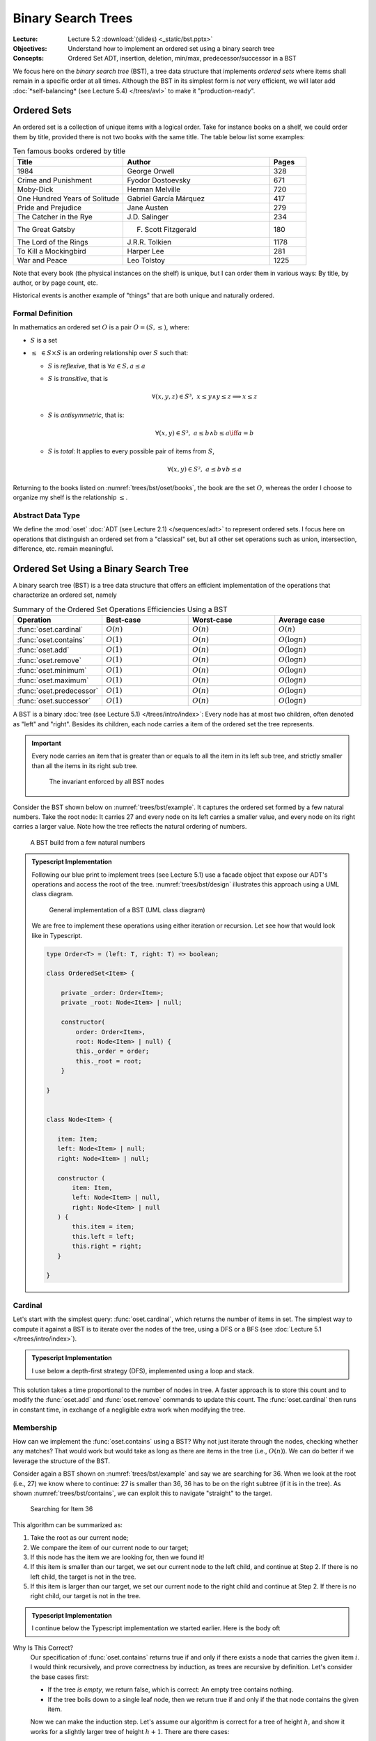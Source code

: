 ===================
Binary Search Trees
===================

:Lecture: Lecture 5.2 :download:`(slides) <_static/bst.pptx>`
:Objectives: Understand how to implement an ordered set using a binary
             search tree
:Concepts: Ordered Set ADT, insertion, deletion, min/max,
           predecessor/successor in a BST


We focus here on the *binary search tree* (BST), a tree data structure
that implements *ordered sets* where items shall remain in a specific
order at all times. Although the BST in its simplest form is *not*
very efficient, we will later add :doc:`*self-balancing* (see Lecture
5.4) </trees/avl>` to make it "production-ready".

Ordered Sets
============

An ordered set is a collection of unique items with a logical
order. Take for instance books on a shelf, we could order them by
title, provided there is not two books with the same title. The table
below list some examples:

.. csv-table:: Ten famous books ordered by title
   :header: "Title", "Author", "Pages"
   :widths: 15, 20, 5
   :name: trees/bst/oset/books
                  
   1984,George Orwell,328
   Crime and Punishment,Fyodor Dostoevsky,671
   Moby-Dick,Herman Melville,720
   One Hundred Years of Solitude,Gabriel García Márquez,417
   Pride and Prejudice,Jane Austen,279
   The Catcher in the Rye,J.D. Salinger,234
   The Great Gatsby,F. Scott Fitzgerald,180
   The Lord of the Rings,J.R.R. Tolkien,1178
   To Kill a Mockingbird,Harper Lee,281
   War and Peace,Leo Tolstoy,1225

Note that every book (the physical instances on the shelf) is unique,
but I can order them in various ways: By title, by author, or by page
count, etc.
   
Historical events is another example of "things" that are
both unique and naturally ordered.

Formal Definition
.................

In mathematics an ordered set :math:`O` is a pair :math:`O=(S, \leq)`,
where:

* :math:`S` is a set
  
* :math:`\leq\; \in S \times S` is an ordering relationship over :math:`S`
  such that:

  * :math:`S` is *reflexive*, that is :math:`\forall a \in S, a \leq a`
    
  * :math:`S` is *transitive*, that is
    
    .. math::
       \forall (x,y,z) \in S³, \;  x \leq y \land y \leq z \implies x \leq z
       
  * :math:`S` is *antisymmetric*, that is:
    
    .. math::
       \forall (x,y) \in S², \; a \leq b \land  b \leq a \iff a = b

    
  * :math:`S` is *total*: It applies to every possible pair of items
    from :math:`S`,
    
    .. math::
       \forall (x,y) \in S², \; a \leq b \lor b \leq a

Returning to the books listed on :numref:`trees/bst/oset/books`, the
book are the set :math:`O`, whereas the order I choose to organize my
shelf is the relationship :math:`\leq`.

       
Abstract Data Type
..................
       
We define the :mod:`oset` :doc:`ADT (see Lecture 2.1)
</sequences/adt>` to represent ordered sets. I focus here on
operations that distinguish an ordered set from a "classical" set, but all
other set operations such as union, intersection, difference,
etc. remain meaningful.
 
.. module:: oset

.. function:: create() -> OrderedSet

   Create an new empty ordered set :math:`o`.

   Post-conditions
      * The ordered set :math:`o` is empty, that is:

        .. math::
           o = create() \implies cardinal(o) = 0

.. function:: cardinal(o: OrderedSet) -> Natural

   Returns the number of items in the given ordered set :math:`o`


.. function:: contains(o: OrderedSet, i: Item) -> Boolean

   Returns true if and only if :math:`i` is a member of :math:`o`.

   
.. function:: minimum(o: OrderedSet) -> Item

   Find the smallest item :math:`\alpha` of the given ordered set :math:`o`.

   Pre-conditions
      * The ordered set :math:`o` is not empty, that is:

        .. math::
           cardinal(o) > 0

   Post-conditions
      * There is no other item in :math:`o` less than to
        :math:`alpha`, that is:

        .. math::
           \alpha = minimum(o) \implies \nexists\,i, \; contains(o, i) \land i < \alpha
   
.. function:: maximum(o: OrderedSet) -> Item

   Find the largest item :math:`\omega` of the given ordered set :math:`o`.

   Pre-conditions
      * The ordered set :math:`o` is not empty, that is:

        .. math::
           cardinal(o) > 0

   Post-conditions
      * There is no other item :math:`i` in :math:`o` greater than to
        :math:`alpha`, that is:

        .. math::
           \omega = maximum(o) \implies \nexists\, i, \; contains(o,i) \land \omega < i
   
.. function:: successor(o: OrderedSet, i: Item) -> Item

   Find the item :math:`j` directly greater than the given item :math:`i` in the
   ordered set :math:`o`.

   Pre-conditions
      * The ordered set :math:`o` contains the given item :math:`i`,
        that is:
   
        .. math::
           contains(o, i)

      * There exists at least one item in :math:`o` that is greater
        than the given item :math:`i`.

        .. math::
           \exists k, i < k \land contains(o, k)

   Post-conditions
      * The successor :math:`j` is also a member of :math:`o`, that is:

        .. math::
           j = successor(o, i) \implies contains(o, j)
           
      * There is no other item :math:`k` in :math:`o` in between
        :math:`i` and :math:`j`, that is:

        .. math::
           j = successor(o, i) \iff \nexists\, k , \; contains(o, k) \land  i < k < j
   
.. function:: predecessor(o: OrderedSet, i: Item) -> Item

   Find the item :math:`h` directly smaller than the given item :math:`i` in the
   ordered set :math:`o`.

   Pre-conditions
      * The ordered set :math:`o` contains the given item :math:`i`,
        that is:
   
        .. math::
           contains(o, i)

      * There exists at least one item :math:`k` in :math:`o` that is smaller
        than the given item :math:`i`.

        .. math::
           \exists k, k < i \land contains(o, k)

   Post-conditions
      * The predecessor :math:`h` is also a member of :math:`o`, that is:

        .. math::
           h = predecessor(o, i) \implies contains(o, h)
           
      * There is no other item :math:`k` in :math:`o` in between
        :math:`h` and :math:`i`, that is:

        .. math::
           h = predecessor(o, i) \iff \nexists\, k , \; contains(o, k) \land  h < k < i
   

.. function:: add(o: OrderedSet, i: Item) -> OrderedSet

   Insert a new item in a given ordered set

   Post-conditions
      * The given item :math:`i` is added to the set :math:`o` only if
        it is not already present, that is:
        
        .. math::
           o' = insert(o, i) \implies & contains(o', i) \\
                                      & \land (\neg contains(o,i) \iff cardinal(o') = cardinal(o) + 1)
           

.. function:: remove(o: OrderedSet, i: Item) -> OrderedSet

   Remove an item :math:`i` from the given ordered set :math:`o`.

   Pre-conditions
      * The ordered set :math:`o` is not empty, that is:

        .. math::
           cardinal(o) > 0

   Post-conditions
      * The given item :math:`i` is removed from the set :math:`o` only if
        it is already present, that is:
        
        .. math::
           o' = remove(o, i) \implies & \neg\, contains(o', i) \\
                                      & \land (contains(o, i) \iff cardinal(o') = cardinal(o) - 1)
           
Ordered Set Using a Binary Search Tree
======================================


A binary search tree (BST) is a tree data structure that offers an
efficient implementation of the operations that characterize an ordered
set, namely 

.. Csv-Table:: Summary of the Ordered Set Operations Efficiencies Using a BST
   :header: "Operation", "Best-case", "Worst-case", "Average case"
   :widths: 10, 10, 10, 10
   :name: trees/bst/efficiency/summary
                  
   ":func:`oset.cardinal`", ":math:`O(n)`", ":math:`O(n)`", ":math:`O(n)`"
   ":func:`oset.contains`", ":math:`O(1)`", ":math:`O(n)`", ":math:`O(\log n)`"
   ":func:`oset.add`", ":math:`O(1)`", ":math:`O(n)`", ":math:`O(\log n)`"
   ":func:`oset.remove`", ":math:`O(1)`", ":math:`O(n)`", ":math:`O(\log n)`"
   ":func:`oset.minimum`", ":math:`O(1)`", ":math:`O(n)`", ":math:`O(\log n)`"
   ":func:`oset.maximum`", ":math:`O(1)`", ":math:`O(n)`", ":math:`O(\log n)`"
   ":func:`oset.predecessor`", ":math:`O(1)`", ":math:`O(n)`", ":math:`O(\log n)`"
   ":func:`oset.successor`", ":math:`O(1)`", ":math:`O(n)`", ":math:`O(\log n)`"

.. What is a binary search tree. What is the invariant.

A BST is a binary :doc:`tree (see Lecture 5.1) </trees/intro/index>`:
Every node has at most two children, often denoted as "left" and
"right". Besides its children, each node carries a item of the ordered
set the tree represents.

.. important::

   Every node carries an item that is greater than or equals to all
   the item in its left sub tree, and strictly smaller than all the
   items in its right sub tree.
   
   .. figure:: _static/images/invariant.svg
      :name: trees/bst/invariant
               
      The invariant enforced by all BST nodes

Consider the BST shown below on :numref:`trees/bst/example`. It
captures the ordered set formed by a few natural numbers. Take the
root node: It carries 27 and every node on its left carries a smaller
value, and every node on its right carries a larger value. Note how
the tree reflects the natural ordering of numbers.
      
.. figure:: _static/images/example.svg
   :name: trees/bst/example

   A BST build from a few natural numbers


.. admonition:: Typescript Implementation
   :class: dropdown, hint

   Following our blue print to implement trees (see Lecture 5.1) use a
   facade object that expose our ADT's operations and access the root of
   the tree. :numref:`trees/bst/design` illustrates this approach using a
   UML class diagram.

   .. figure:: _static/images/design.svg
      :name: trees/bst/design

      General implementation of a BST (UML class diagram)

   We are free to implement these operations using either iteration or
   recursion. Let see how that would look like in Typescript.

   .. code-block:: typescript

      type Order<T> = (left: T, right: T) => boolean;

      class OrderedSet<Item> {

          private _order: Order<Item>;
          private _root: Node<Item> | null;

          constructor(
              order: Order<Item>,
              root: Node<Item> | null) {
              this._order = order;
              this._root = root;
          }

      }


      class Node<Item> {

         item: Item;
         left: Node<Item> | null;
         right: Node<Item> | null;

         constructor (
             item: Item,
             left: Node<Item> | null,
             right: Node<Item> | null
         ) {
             this.item = item;
             this.left = left;
             this.right = right;
         }

      }

Cardinal
........

Let's start with the simplest query: :func:`oset.cardinal`, which
returns the number of items in set. The simplest way to compute it
against a BST is to iterate over the nodes of the tree, using a DFS or
a BFS (see :doc:`Lecture 5.1 </trees/intro/index>`).

.. admonition:: Typescript Implementation
   :class: dropdown, hint

   I use below a depth-first strategy (DFS), implemented using a loop
   and stack.

   .. code-block:: typescript
      :linenos:

      cardinal (): number {
          if (this.isEmpty) return 0;
          let cardinal = 0;
          const stack: Array<Node<Item>> = [this._root!]
          while (stack.length > 0) {
              const current = stack.pop();
              cardinal += 1;
              for (const eachChild of current!.children) {
                  stack.push(eachChild)
              }
          }
          return cardinal;
      }

This solution takes a time proportional to the number of nodes in
tree. A faster approach is to store this count and to modify the
:func:`oset.add` and :func:`oset.remove` commands to update this
count. The :func:`oset.cardinal` then runs in constant time, in
exchange of a negligible extra work when modifying the tree.

Membership
..........

How can we implement the :func:`oset.contains` using a BST? Why not
just iterate through the nodes, checking whether any matches? That
would work but would take as long as there are items in the tree
(i.e., :math:`O(n)`). We can do better if we leverage the structure of
the BST.

Consider again a BST shown on :numref:`trees/bst/example` and say we
are searching for 36. When we look at the root (i.e., 27) we know
where to continue: 27 is smaller than 36, 36 has to be on the right
subtree (if it is in the tree). As shown :numref:`trees/bst/contains`,
we can exploit this to navigate "straight" to the target.

.. figure:: _static/images/contains.svg
   :name: trees/bst/contains

   Searching for Item 36

This algorithm can be summarized as:

#. Take the root as our current node;

#. We compare the item of our current node to our target;

#. If this node has the item we are looking for, then we found it!

#. If this item is smaller than our target, we set our current node to
   the left child, and continue at Step 2. If there is no left child, the target is not in
   the tree.

#. If this item is larger than our target, we set our current node to
   the right child and continue at Step 2. If there is no right child,
   our target is not in the tree.


.. admonition:: Typescript Implementation
   :class: dropdown, hint

   I continue below the Typescript implementation we started
   earlier. Here is the body oft

   .. code-block:: typescript
      :name: trees/bst/contains/code
      :linenos:

      class OrderedSet<Item> {
         
          contains (target: Item): boolean {
               if (this.isEmpty) return false;
               let node = this._root;
               while (node != null) {
                   if (this._order(node.item, target)) {
                       if (node.item == target) {
                           return true;

                       } else {
                           node = node.right;

                       }
                   } else {
                       node = node.left;

                   }
               }
               return false;
           }

       }

Why Is This Correct?
   Our specification of :func:`oset.contains` returns true
   if and only if there exists a node that carries the given item
   :math:`i`.  I would think recursively, and prove correctness by
   induction, as trees are recursive by definition. Let's consider the
   base cases first:

   * If the tree *is empty*, we return false, which is correct: An
     empty tree contains nothing.
     
   * If the tree boils down to a single leaf node, then we return true
     if and only if the that node contains the given item.

   Now we can make the induction step. Let's assume our algorithm is
   correct for a tree of height :math:`h`, and show it works for a
   slightly larger tree of height :math:`h+1`. There are there cases:

   * If the root carries an item :math:`k` that equals the given item
     :math:`i`, we return true. That is correct.

   * If the tree carries an item :math:`k` smaller than the given item
     :math:`i`, then we apply our algorithm to its right subtree. This
     is correct by assumption: This right subtree has a height
     :math:`h`.

   * If the tree carries an item :math:`k` that is larger than
     :math:`i`, then apply our algorithm to the left subtree. This is
     correct by assumption: The left subtree has a height :math:`h`.

   Now we know that our algorithm works for a tree height 1 (the base
   cases) and, that given a tree of height :math:`h` it would work for
   any tree of height :math:`h+1` (the induction step), we therefore
   know it works for trees of any height.
   
How Efficient Is This?
   This is the very same as the :doc:`binary search algorithm (Lecture
   2.4) </sequences/searching>`. Here is the efficiency depends on the
   *depth* of the branch we are navigating. In the best case, this
   branch is very short (we are searching for the root), and the
   search takes constant time (i.e., :math:`O(1)`). In the worst case,
   the tree is one single long branch and the search takes as long as
   there are items in the tree (i.e., :math:`O(n)`). In average
   however, the branch is a long as the height of the tree so the
   search takes logarithmic time (i.e., :math:`O(\log n)`).

.. exercise:: Recursive membership
   :label: trees/bst/contains/recursive

   How would you implement the :func:`oset.contains` operation against
   a BST using recursion instead of iteration? Look at the discussion
   about correctness for some inspiration.


Minimum and Maximum
...................

How could we find the minimum and the maximum items of an ordered set
against a BST? We could traverse the tree (i.e., use a DFS or BFS) but
that would yield a linear runtime in all cases. We can be faster if we
exploit the structure of the BST, which adheres to the ordering of
items. The minimum is always the furthest on the left, and the maximum
the furthest on the right.

As shown on :numref:`trees/bst/minimum`, finding the minimum boils
down to following the left branch as far as possible. Finding the
maximum works the same way: We always "go right".

#. We start at the root, and make it our current node.

#. If the current node has a left child,

   * *Then*, we update our current node, and return at Step 2.

   * *Otherwise*, we return the item carried by the current node.


.. figure:: _static/images/minimum.svg
   :name: trees/bst/minimum

   Finding the minimum in a BST by always going "left"


.. admonition:: Typescript Implementation
   :class: dropdown, hint

   Our Typescript implementation closely resembles the ``contains``
   operation, but looks simpler as we always continue along the left
   branch.
                
   .. code-block:: typescript
      :name: trees/bst/minimum/code
      :emphasize-lines: 4-5, 11-12 
      :linenos:

      class OrderedSet<Item> {
                   
          minimum (): Item {
            if (this.isEmpty) {
                throw new Error(
                    "Invalid state: An empty ordered set has no minimum."
                );
                
            }
            let node = this._root;
            while (node != null && node.hasLeft) {
                node = node.left;
            }
            return node!.item;
         }

      }

Why Is This Correct?
  Again, I would argue by induction over the recursive tree
  structure. Let's start by the base case, there is only one.

  * When the tree is a single leaf node, the minimum is necessarily
    the value that this node carries, and that is what we return.

  Now if we assume that our algorithm works for any tree of height
  :math:`h`, and that we are given a tree of height :math:`h+1`, there
  is only one case:

  * We return the minimum of the left subtree, which is correct,
    because it is necessarily smaller or equals than the item carried
    by the current node.

  Since it works for the base case (leaves) and, if it works for trees
  of height :math:`h`, it also works for trees of height :math:`h + 1`
  (inductive step), then, by structural induction, it works for all
  BSTs.

How Efficient Is This? 
  As for most queries on trees, it depends on the depth of the node
  that carries the desired item.

  * In *the best case*, this node is the root, and finding the minimum
    takes constant time.

  * In *the worst case*, the whole tree is a long thin left branch,
    and finding the minimum takes linear time.

  * In average, it takes a time that is proportional to the height of
    the tree, that is :math:`O(\log n)`.


.. exercise:: Maximum

   The :func:`oset.maximum` is the symmetric of the
   :func:`oset.minimum`. How would you design it?
    

Predecessor and Successor
.........................

Given a reference item, where is the predecessor located in a BST? It
is the closest node to the left. There are however three
possibilities:

* It may be located among the descendants of the reference
  
* It may be located among the ancestors of the reference
  
* It may not exist, if the given reference is the minimum

Consider first :numref:`trees/bst/predecessor/descendants` below, where
we are looking for the predecessor of 39, which is 36. Since 39 has a
left child, its predecessor is necessarily in the interval :math:`(27,
39]`, which is its left subtree. Further, the predecessor is the
maximum of this subtree, that is, the right-most node.
   
.. figure:: _static/images/predecessor_has_left.svg
   :name: trees/bst/predecessor/descendants

   Finding the predecessor when the reference node has a left child: 36
   is the maximum of the left subtree of 39.

Consider now :numref:`trees/bst/predecessor/ancestor` below, where we
are looking for the predecessor of 17, which is 12. Since 17 has no
left subtree, its predecessor is necessarily its closest
left-ancestor. This first left-ancestor, is necessarily the closest
predecessor due to the BST invariant (see
:numref:`trees/bst/invariant`).

.. figure:: _static/images/predecessor_ancestor.svg
   :name: trees/bst/predecessor/ancestor

   Finding the predecessor when the reference node has no left
   subtree: 12 is the predecessor of 17.

We can thus summarize the algorithm as follows:
   
#. Find the node that carries the given item;

#. If this node has a left subtree:

   * *Then*, we return the maximum of its left subtree;

   * *Otherwise* we return the first ancestor that is smaller than the
     current node (starting from the parent), or none if there is no
     such parent.

.. admonition:: Typescript Implementation
   :class: dropdown, hint

   Below is my Typescript implementation of the
   :func:`oset.predecessor` operation. It closely follows the
   algorithm I outlined above.

   .. code-block:: typescript
      :linenos:

      predecessorOf (item: Item): Item | undefined {
           if (this.isEmpty) {
               throw new Error(`Invalid state: Ordered set is empty.`)

           }
           const path = this.findPathTo(item);
           if (path[path.length-1].item != item) {
               throw new Error(`Invalid state: Item '${item}' is not a member.`);

           } else {
               const node = path.pop();
               if (node!.hasLeft) {
                   return this.maximumFrom(node!.left!);

               } else {
                   return this.firstSmallerAncestor(path, item);

               }
           }
      }

   There are two "variations" around the code I presented so far:

   * Line 6, I use the ``findPathTo`` helper, which returns the list
     of ancestor to a given items, ordered from the root node. This
     simplifies search for the first smaller ancestor later on. If the
     given item cannot be found, it returns a path to the insertion
     point.

     .. code-block:: typescript
        :linenos:

         private findPathTo(target: Item): Array<Node<Item>> {
             const path: Array<Node<Item>> = [];
             if (this.isEmpty) return path;
             let node = this._root;
             while (node != null) {
                 path.push(node);
                 if (this._order(node.item, target)) {
                     if (node.item == target) {
                         break;
                     } else {
                         node = node.right;
                     }
                 } else {
                     node = node.left;
                 }
             }
             return path;
         }

   * Line 13, I use a ``findMaximumFrom`` operation that accepts a
     "root" node. That permits reusing the "maximum" algorithm on any
     node.

     .. code-block:: typescript
        :linenos:

        private maximumFrom(root: Node<Item>) {
            let node = root;
            while (node != null && node.hasRight) {
                node = node.right!;
            }
            return node!.item;
        }
                     
         
   * Line 16, I use the ``firstSmallerAncestor`` helper operation,
     which goes through a given path and find the first ancestor
     (starting from the end) that is smaller than the given item.

     .. code-block:: typescript
        :linenos:
           
        private firstLesserAncestor(
            path: Array<Node<Item>>,
            item: Item
        ): Item | undefined {
            while (path.length > 0) {
                const parent = path.pop();
                if (this._order(parent!.item, item)) {
                    return parent!.item;
                }
            }
            return undefined;
        }

Why Is This Correct?
  Because of the structure of BSTs, for any node, its predecessor is
  necessarily the "closest node to the left". This "closest" node can
  be either amongst the ancestors or the descendants. Should both
  exist, the one in the descendants is always "closer" to the
  reference, and should thus be considered first. See the distances
  shown on :numref:`trees/bst/predecessor/proof` below.

  .. figure:: _static/images/predecessor_proof.svg
     :name: trees/bst/predecessor/proof

     Closest left-node: Why ancestors are necessarily further away
     then descendants.

How Efficient Is This?
  Again, it depends on the shape of the tree.
  
  * In the best case, the reference is the root and its predecessor is
    the left child. That runs in constant time.
    
  * In the worst case, the tree is a single long and thin left branch,
    the reference is the next to last node, and its predecessor is the
    minimum. That runs in linear time.
    
  * In average, the reference is somewhere along a branch and the
    predecessor is either further down towards the leaves or amongst
    the ancestors. In that case, it runs in :math:`O(\log n)`.

.. exercise:: Successor

   The :func:`oset.successor` is the symmetric of the
   :func:`oset.predecessor`. How would you design it?


Addition
........

Let's now look at the commands that modify the structure of
tree. :func:`oset.add` is the first one: It adds a new item.

As we use a BST, we must guarantee that every node carries an item
larger than any of its left subtree and smaller than any of its right
subtree. To do that, we proceed as follows:

#. We search for the right "parent" node by navigating the tree until
   we cannot progress anymore.

#. If the item to insert is smaller or equals to parent

   * *Then* insert a new node as the left child

   * *Otherwise* insert a new node as the right child

:numref:`trees/bst/add` gives an example. To insert 28, we start from
the root and navigate down the tree until we cannot progress anymore
(just as the :func:`oset.contains` would do). We get stuck on Node 30,
which has only a right subtree. Since 28 is smaller than 30, we insert
it as a new left child.
     
.. figure:: _static/images/add.svg
   :name: trees/bst/add

   Insertion in a BST: 28 is placed as the left child of 30.

.. admonition:: Typescript Implementation
   :class: dropdown, hint

   I reuse below the ``findPathTo`` which returns the path to the
   insertion point. The last node is the parent we have to modify. If
   the given item is smaller, I insert on the left, otherwise on the
   right.

   .. code-block:: typescript
      :linenos:

      add (newItem: Item) {
          if (this.isEmpty) {
              this._root = new Node<Item>(newItem, null, null);

          } else {
              const path = this.findPathTo(newItem);
              const parent = path[path.length-1];
              if (this._order(newItem, parent.item)) {
                  if (parent.item != newItem) {
                      parent.left = new Node<Item>(newItem, null, null)
                      this._cardinal += 1
                  }

              } else {
                  parent.right = new Node<Item>(newItem, null, null);
                  this._cardinal += 1

              }
          }
      }
   

Why is it correct?
  Our :func:`oset.add` specification requires that add be added if and
  only if it is not already present. We check for equality and before
  to insert on the left subtree.

  However, The meaning of correctness is different for queries to
  commands. Not only the shall commands adhere its ADT specification,
  but commands shall also maintain the BST invariant.

  This invariant requires that any node item be larger than any of its
  left subtree items, and smaller than any of its right subtree
  items. We assume that this invariant holds before the addition. Our
  procedure finds a parent that guarantees this invariant, and we add
  according to the invariant, so the invariant is preserved by the
  addition.

How efficient is it?
  It depends on the structure of the tree, and the given item,

  * In the best case, the root is the parent and the insertion runs in
    constant time.

  * In the worst case, the tree is a single long thin branch, which we
    traverse all the way to its end to insert and the insertion takes
    a time linear to the size of the tree.

  * In average, the parent node has a depth that is proportional to
    the height of the tree, and the insertion runs in :math:`O(\log
    n)`.


.. caution::

   What about **duplicates**? Intuitively, in a set, there is no
   duplicates but the ordering relationship :math:`\leq` allows
   that. This ordering only decides precedence and not duplication,
   which is decided by the set itself. Take calendar events for
   instance: One can be "double booked" with two events at the same
   time, say Monday at 14:00. From the ordering perspective, these two
   events are equals, but these two events represents two different
   meetings, they are not duplicates. By default, a BST place
   duplicate on the left subtree as shown below:

   .. figure:: _static/images/duplicates.svg
      :name: trees/bst/duplicates

      Adding duplicates in a BST. 27 has been is added three times,
      but the tree remains a valid BST.

  
Removal
.......

Removing an item from a BST is the most complicated procedure, because
have to maintain the invariant of BST. When we delete a node we have
to modify the tree for its subtrees to remain properly
connected. There are two cases:

* If the node to delete has only one child. We then connect the parent
  directly to the child of the deleted node (or null if there is no such
  child). In :numref:`trees/bst/delete/one_child` illustrates the
  deletion of Node 21, which has only one child. We connect its
  parents (Node 12) to its child (Node 17) and remove Node 21.

  .. figure:: _static/images/delete_one_child.svg
     :name: trees/bst/delete/one_child

     Deleting a node that has only one child, by connecting the child
     directly to its ancestor.

* If the node to delete has two children, we replace it by its
  predecessor. :numref:`trees/bst/delete/two_children` shows the
  deletion of Node 39. We replace it by its predecessor, Node 36,
  which we delete.

  .. figure:: _static/images/delete_two_children.svg
     :name: trees/bst/delete/two_children

     Deleting a node with two children by replacing it by its
     predecessor and deleting the predecessor
  
I would summarize the algorithm as follows:

#. We navigate down the tree to locate the item to delete

#. Depending on the structure of this node

   (a) If it has zero or one children

       * We connect its parents directly to the child node, or to
         nothing if there is no child node.

   (b) If it has two children,

       #. We retrieve its predecessor

       #. We remove the predecessor (triggers necessarily Step 2.a)

       #. We replace the item by the predecessor   

.. admonition:: Typescript Implementation
   :class: dropdown, hint

   The implementation below closely follows the algorithm outlined
   above. The main difference is that we first check if the tree is
   empty.

   .. code-block:: typescript
      :name: trees/bst/delete/code
      :emphasize-lines: 13, 22
      :linenos:

      remove(item: Item) {
          if (this.isEmpty) {
              throw new Error("Invalid state: Ordered set is empty.");

          } else {
              const path = this.findPathTo(item);
              const node = path.pop()
              if (node!.item != item) {
                  throw new Error(`Invalid state: No item ${item}`);

              } else {
                  const parent = path.pop()
                  if (node!.children.length < 2) {
                      if (parent) {
                          parent.drop(node!)

                      } else {
                          this._root = node!.children[0];

                      }

                  } else {
                      const predecessor = this.predecessorOf(node!.item);
                      this.remove(predecessor!);
                      node!.item = predecessor!;

                  }
              }
          }
      }

   I encapsulate changing the parent node in the ``drop`` operation,
   that follows:

   .. code-block:: typescript
      
      class Node<Item> {

          drop (child: Node<Item>) {
              const descendant = child.isLeaf ? null : child.children[0];
              if (this._left == child) {
                  this._left = descendant;
              }
              if (this._right == child) {
                  this._right = descendant;
              }
          }
      
      }

     
Why Is It Correct?
  How does that aligns with our definition :func:`oset.remove`? We
  remove item in the tree in all possible cases: When it is a leaf,
  when it has one child, and when it has two children. The next call
  to ``contains`` would return false. Now if the given item cannot be
  found, the tree is left unchanged.

  Again, for the command :func:`oset.remove` we must also show that it
  guarantees the BST invariant. Let's review the different cases:

  (a) If the target node has no children, we just remove the
      node. This does not impact that ordering of the remaining nodes.

  (b) If the target node has one child, we connect its parent to its
      child. Here for our algorithm to be correct, we update the left
      "pointer" of the parent whenever the target was its left child and
      the right pointer otherwise. If we update the left pointer, its
      "grandchild" was necessarily smaller, so that works. If we update
      the right side, the "grandchild" was necessarily larger. That
      works.

  (c) If the target has two children, we replace it by its predecessor,
      which we delete. There are two possible positions for the
      predecessor: Either among the descendants, or amongst the
      ancestors. In our case, we know that our node has two children, so
      the predecessor is necessarily amongst the descendants. This
      predecessor is by definition the only value smaller than our node,
      also larger than all the other value in its left subtree. That
      would not change the ordering. Besides, when we delete this
      predecessor we know it cannot have two children (otherwise one if
      its right descendants would be the predecessor), so the deletion
      will be handled by a case (a) or (b). Note as well that the
      predecessor always exists, because deleting the minimum is handled
      by the case (a) or (b).

How Efficient Is This?
  As for other operations, it depends on the "shape" of the tree. Let
  see the different scenario.

  * In the best case, we delete a leaf item in a short branch. This
    runs in constant time.

  * In the worst case, we delete the last item of a very long and thin
    branch. This runs in linear time.

  * In the average case, it depends on the height of the tree, as we
    often have to reach to the bottom of the branch to delete the
    node, either because we are deleting a leaf or because we are
    finding its predecessor.
  
.. exercise:: Recursive Implementation

   How would you arrange a recursive version of this removal
   algorithm? Remember a tree is a recursive structure by definition.
